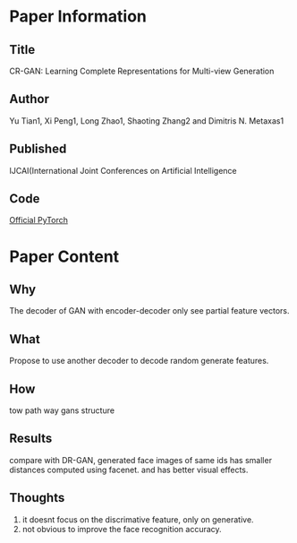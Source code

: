 * Paper Information
** Title
CR-GAN: Learning Complete Representations for Multi-view Generation
** Author
Yu Tian1, Xi Peng1, Long Zhao1, Shaoting Zhang2 and Dimitris N. Metaxas1
** Published
IJCAI(International Joint Conferences on Artificial Intelligence
** Code
[[https://github.com/bluer555/CR-GAN][Official PyTorch]]

* Paper Content
** Why
The decoder of GAN with encoder-decoder only see partial feature vectors.

** What
Propose to use another decoder to decode random generate features.

** How
tow path way gans structure

** Results
compare with DR-GAN, generated face images of same ids has smaller distances computed using facenet.
and has better visual effects.

** Thoughts
1. it doesnt focus on the discrimative feature, only on generative.
2. not obvious to improve the face recognition accuracy.
